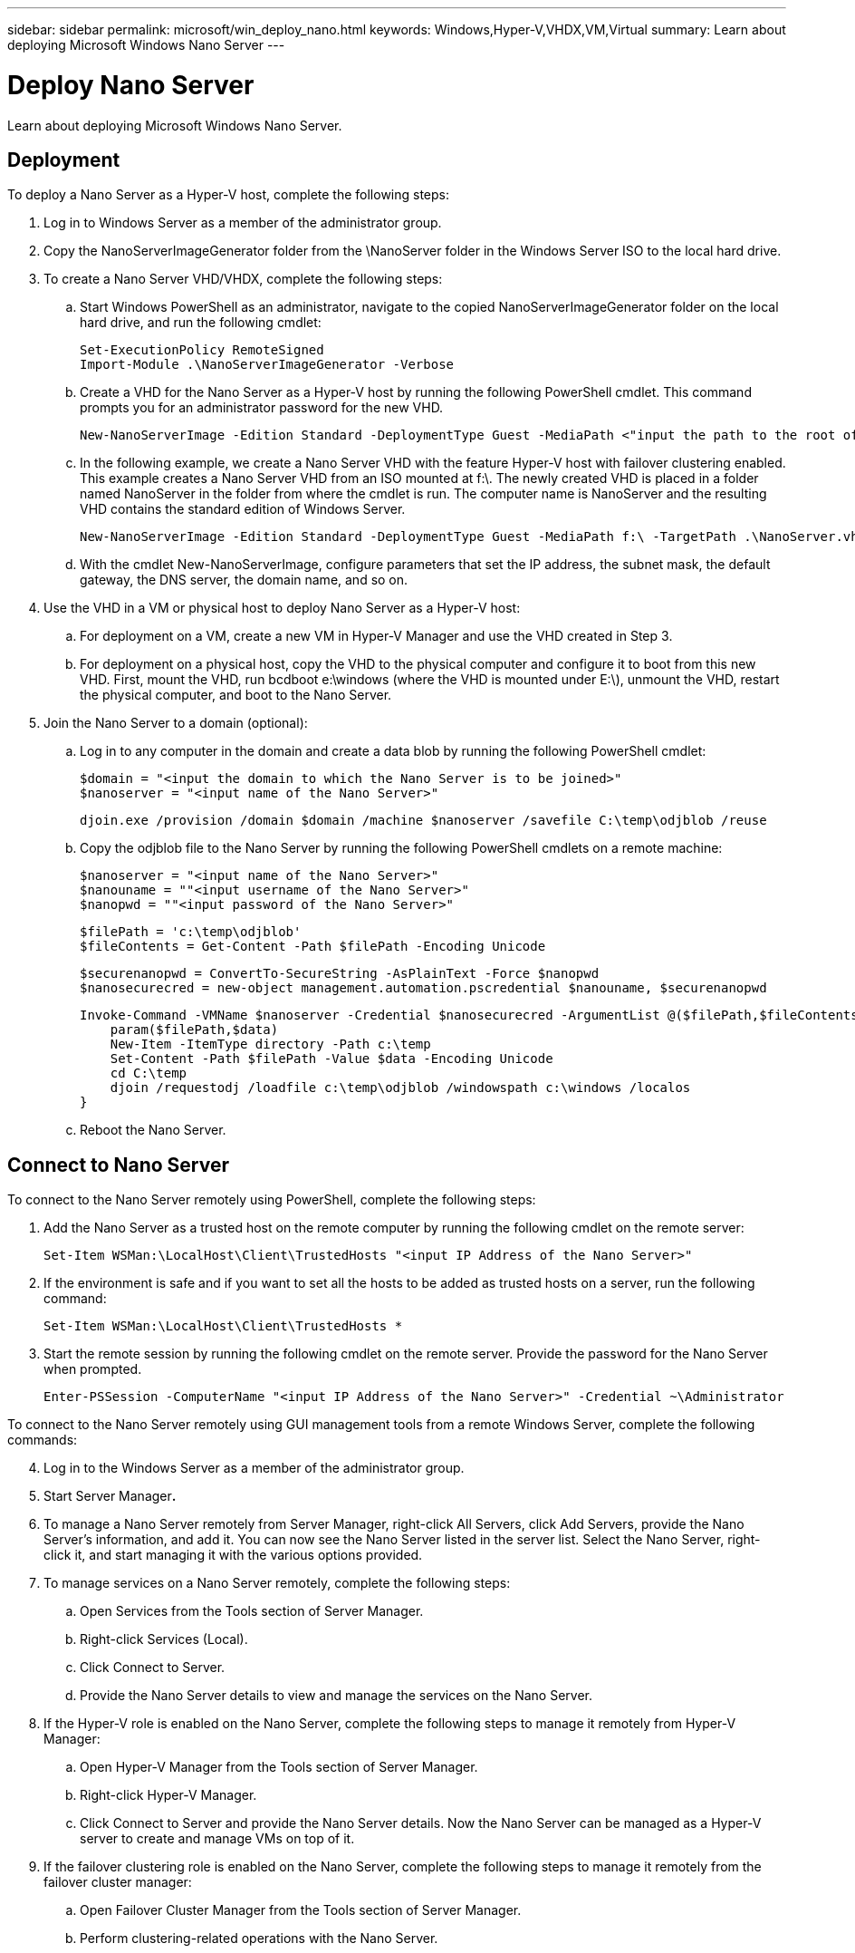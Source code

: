 ---
sidebar: sidebar
permalink: microsoft/win_deploy_nano.html
keywords: Windows,Hyper-V,VHDX,VM,Virtual
summary: Learn about deploying Microsoft Windows Nano Server
---

= Deploy Nano Server

:hardbreaks:
:nofooter:
:icons: font
:linkattrs:
:imagesdir: ../media

[.lead]
Learn about deploying Microsoft Windows Nano Server.

== Deployment

To deploy a Nano Server as a Hyper-V host, complete the following steps:

[arabic]
. Log in to Windows Server as a member of the administrator group.
. Copy the NanoServerImageGenerator folder from the \NanoServer folder in the Windows Server ISO to the local hard drive.
. To create a Nano Server VHD/VHDX, complete the following steps:
.. Start Windows PowerShell as an administrator, navigate to the copied NanoServerImageGenerator folder on the local hard drive, and run the following cmdlet:

 Set-ExecutionPolicy RemoteSigned
 Import-Module .\NanoServerImageGenerator -Verbose

.. Create a VHD for the Nano Server as a Hyper-V host by running the following PowerShell cmdlet. This command prompts you for an administrator password for the new VHD.

 New-NanoServerImage -Edition Standard -DeploymentType Guest -MediaPath <"input the path to the root of the contents of Windows Server 2016 ISO"> -TargetPath <"input the path, including the filename and extension where the resulting VHD/VHDX will be created"> -ComputerName <"input the name of the nano server computer you are about to create"> -Compute

.. In the following example, we create a Nano Server VHD with the feature Hyper-V host with failover clustering enabled. This example creates a Nano Server VHD from an ISO mounted at f:\. The newly created VHD is placed in a folder named NanoServer in the folder from where the cmdlet is run. The computer name is NanoServer and the resulting VHD contains the standard edition of Windows Server.

 New-NanoServerImage -Edition Standard -DeploymentType Guest -MediaPath f:\ -TargetPath .\NanoServer.vhd -ComputerName NanoServer -Compute -Clustering

.. With the cmdlet New-NanoServerImage, configure parameters that set the IP address, the subnet mask, the default gateway, the DNS server, the domain name, and so on.
[arabic, start=4]
. Use the VHD in a VM or physical host to deploy Nano Server as a Hyper-V host:
.. For deployment on a VM, create a new VM in Hyper-V Manager and use the VHD created in Step 3.
.. For deployment on a physical host, copy the VHD to the physical computer and configure it to boot from this new VHD. First, mount the VHD, run bcdboot e:\windows (where the VHD is mounted under E:\), unmount the VHD, restart the physical computer, and boot to the Nano Server.
. Join the Nano Server to a domain (optional):
.. Log in to any computer in the domain and create a data blob by running the following PowerShell cmdlet:

 $domain = "<input the domain to which the Nano Server is to be joined>"
 $nanoserver = "<input name of the Nano Server>"

 djoin.exe /provision /domain $domain /machine $nanoserver /savefile C:\temp\odjblob /reuse

.. Copy the odjblob file to the Nano Server by running the following PowerShell cmdlets on a remote machine:

 $nanoserver = "<input name of the Nano Server>"
 $nanouname = ""<input username of the Nano Server>"
 $nanopwd = ""<input password of the Nano Server>"
 
 $filePath = 'c:\temp\odjblob'
 $fileContents = Get-Content -Path $filePath -Encoding Unicode
 
 $securenanopwd = ConvertTo-SecureString -AsPlainText -Force $nanopwd
 $nanosecurecred = new-object management.automation.pscredential $nanouname, $securenanopwd

 Invoke-Command -VMName $nanoserver -Credential $nanosecurecred -ArgumentList @($filePath,$fileContents) -ScriptBlock \{
     param($filePath,$data)
     New-Item -ItemType directory -Path c:\temp
     Set-Content -Path $filePath -Value $data -Encoding Unicode
     cd C:\temp
     djoin /requestodj /loadfile c:\temp\odjblob /windowspath c:\windows /localos
 }

.. Reboot the Nano Server.

== Connect to Nano Server

To connect to the Nano Server remotely using PowerShell, complete the following steps:

[arabic]
. Add the Nano Server as a trusted host on the remote computer by running the following cmdlet on the remote server:

 Set-Item WSMan:\LocalHost\Client\TrustedHosts "<input IP Address of the Nano Server>"

. If the environment is safe and if you want to set all the hosts to be added as trusted hosts on a server, run the following command:

 Set-Item WSMan:\LocalHost\Client\TrustedHosts *

. Start the remote session by running the following cmdlet on the remote server. Provide the password for the Nano Server when prompted.

 Enter-PSSession -ComputerName "<input IP Address of the Nano Server>" -Credential ~\Administrator

To connect to the Nano Server remotely using GUI management tools from a remote Windows Server, complete the following commands:

[arabic, start=4]
. Log in to the Windows Server as a member of the administrator group.
. Start Server Manager**.**
. To manage a Nano Server remotely from Server Manager, right-click All Servers, click Add Servers, provide the Nano Server's information, and add it. You can now see the Nano Server listed in the server list. Select the Nano Server, right-click it, and start managing it with the various options provided.
. To manage services on a Nano Server remotely, complete the following steps:
.. Open Services from the Tools section of Server Manager.
.. Right-click Services (Local).
.. Click Connect to Server.
.. Provide the Nano Server details to view and manage the services on the Nano Server.
. If the Hyper-V role is enabled on the Nano Server, complete the following steps to manage it remotely from Hyper-V Manager:
.. Open Hyper-V Manager from the Tools section of Server Manager.
.. Right-click Hyper-V Manager.
.. Click Connect to Server and provide the Nano Server details. Now the Nano Server can be managed as a Hyper-V server to create and manage VMs on top of it.
. If the failover clustering role is enabled on the Nano Server, complete the following steps to manage it remotely from the failover cluster manager:
.. Open Failover Cluster Manager from the Tools section of Server Manager.
.. Perform clustering-related operations with the Nano Server.
